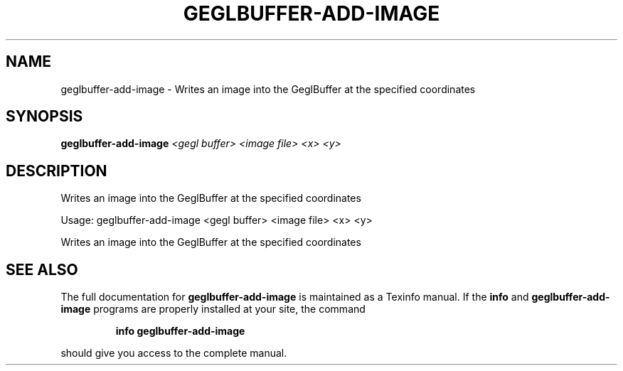 .\" DO NOT MODIFY THIS FILE!  It was generated by help2man 1.47.1.
.TH GEGLBUFFER-ADD-IMAGE "1" "July 2015" "geglbuffer-add-image " "User Commands"
.SH NAME
geglbuffer-add-image \- Writes an image into the GeglBuffer at the specified coordinates
.SH SYNOPSIS
.B geglbuffer-add-image
\fI\,<gegl buffer> <image file> <x> <y>\/\fR
.SH DESCRIPTION
Writes an image into the GeglBuffer at the specified coordinates
.PP
Usage: geglbuffer\-add\-image <gegl buffer> <image file> <x> <y>
.PP
Writes an image into the GeglBuffer at the specified coordinates
.SH "SEE ALSO"
The full documentation for
.B geglbuffer-add-image
is maintained as a Texinfo manual.  If the
.B info
and
.B geglbuffer-add-image
programs are properly installed at your site, the command
.IP
.B info geglbuffer-add-image
.PP
should give you access to the complete manual.
